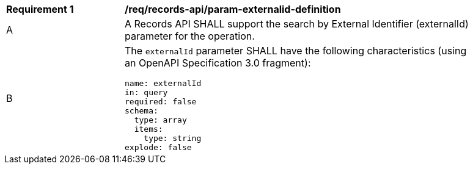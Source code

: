 [[req_records-api_param-externalid-definition]]
[width="90%",cols="2,6a"]
|===
^|*Requirement {counter:req-id}* |*/req/records-api/param-externalid-definition*
^|A |A Records API SHALL support the search by External Identifier (externalId) parameter for the operation.
^|B |The `externalId` parameter SHALL have the following characteristics (using an OpenAPI Specification 3.0 fragment):

[source,YAML]
----
name: externalId
in: query
required: false
schema:
  type: array
  items:
    type: string
explode: false
----
|===
